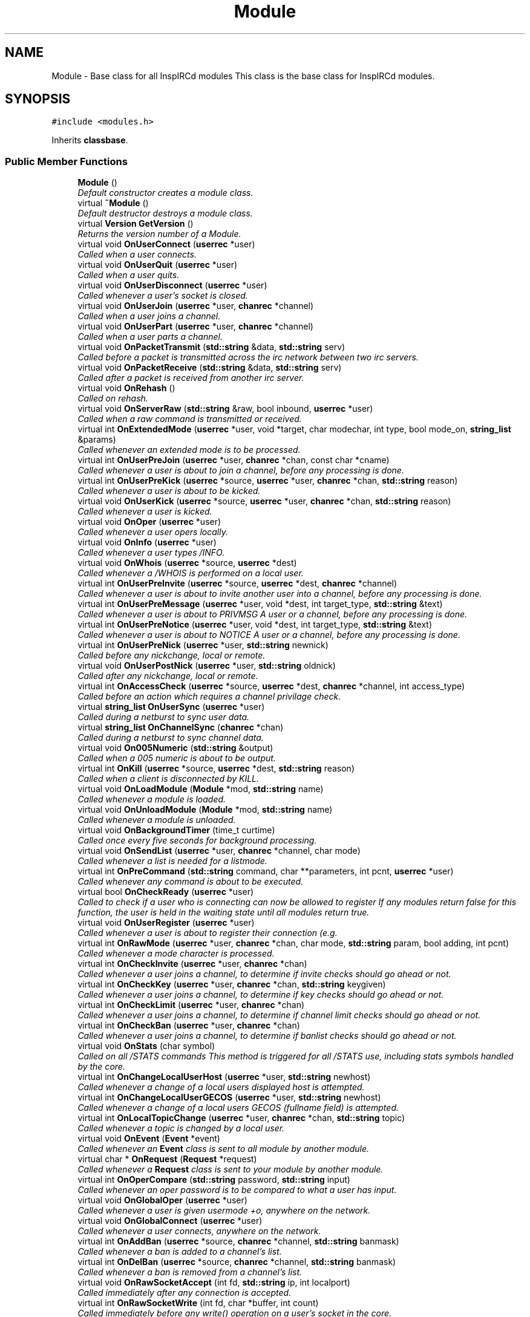 .TH "Module" 3 "27 Nov 2005" "Version 1.0Betareleases" "InspIRCd" \" -*- nroff -*-
.ad l
.nh
.SH NAME
Module \- Base class for all InspIRCd modules This class is the base class for InspIRCd modules.  

.PP
.SH SYNOPSIS
.br
.PP
\fC#include <modules.h>\fP
.PP
Inherits \fBclassbase\fP.
.PP
.SS "Public Member Functions"

.in +1c
.ti -1c
.RI "\fBModule\fP ()"
.br
.RI "\fIDefault constructor creates a module class. \fP"
.ti -1c
.RI "virtual \fB~Module\fP ()"
.br
.RI "\fIDefault destructor destroys a module class. \fP"
.ti -1c
.RI "virtual \fBVersion\fP \fBGetVersion\fP ()"
.br
.RI "\fIReturns the version number of a Module. \fP"
.ti -1c
.RI "virtual void \fBOnUserConnect\fP (\fBuserrec\fP *user)"
.br
.RI "\fICalled when a user connects. \fP"
.ti -1c
.RI "virtual void \fBOnUserQuit\fP (\fBuserrec\fP *user)"
.br
.RI "\fICalled when a user quits. \fP"
.ti -1c
.RI "virtual void \fBOnUserDisconnect\fP (\fBuserrec\fP *user)"
.br
.RI "\fICalled whenever a user's socket is closed. \fP"
.ti -1c
.RI "virtual void \fBOnUserJoin\fP (\fBuserrec\fP *user, \fBchanrec\fP *channel)"
.br
.RI "\fICalled when a user joins a channel. \fP"
.ti -1c
.RI "virtual void \fBOnUserPart\fP (\fBuserrec\fP *user, \fBchanrec\fP *channel)"
.br
.RI "\fICalled when a user parts a channel. \fP"
.ti -1c
.RI "virtual void \fBOnPacketTransmit\fP (\fBstd::string\fP &data, \fBstd::string\fP serv)"
.br
.RI "\fICalled before a packet is transmitted across the irc network between two irc servers. \fP"
.ti -1c
.RI "virtual void \fBOnPacketReceive\fP (\fBstd::string\fP &data, \fBstd::string\fP serv)"
.br
.RI "\fICalled after a packet is received from another irc server. \fP"
.ti -1c
.RI "virtual void \fBOnRehash\fP ()"
.br
.RI "\fICalled on rehash. \fP"
.ti -1c
.RI "virtual void \fBOnServerRaw\fP (\fBstd::string\fP &raw, bool inbound, \fBuserrec\fP *user)"
.br
.RI "\fICalled when a raw command is transmitted or received. \fP"
.ti -1c
.RI "virtual int \fBOnExtendedMode\fP (\fBuserrec\fP *user, void *target, char modechar, int type, bool mode_on, \fBstring_list\fP &params)"
.br
.RI "\fICalled whenever an extended mode is to be processed. \fP"
.ti -1c
.RI "virtual int \fBOnUserPreJoin\fP (\fBuserrec\fP *user, \fBchanrec\fP *chan, const char *cname)"
.br
.RI "\fICalled whenever a user is about to join a channel, before any processing is done. \fP"
.ti -1c
.RI "virtual int \fBOnUserPreKick\fP (\fBuserrec\fP *source, \fBuserrec\fP *user, \fBchanrec\fP *chan, \fBstd::string\fP reason)"
.br
.RI "\fICalled whenever a user is about to be kicked. \fP"
.ti -1c
.RI "virtual void \fBOnUserKick\fP (\fBuserrec\fP *source, \fBuserrec\fP *user, \fBchanrec\fP *chan, \fBstd::string\fP reason)"
.br
.RI "\fICalled whenever a user is kicked. \fP"
.ti -1c
.RI "virtual void \fBOnOper\fP (\fBuserrec\fP *user)"
.br
.RI "\fICalled whenever a user opers locally. \fP"
.ti -1c
.RI "virtual void \fBOnInfo\fP (\fBuserrec\fP *user)"
.br
.RI "\fICalled whenever a user types /INFO. \fP"
.ti -1c
.RI "virtual void \fBOnWhois\fP (\fBuserrec\fP *source, \fBuserrec\fP *dest)"
.br
.RI "\fICalled whenever a /WHOIS is performed on a local user. \fP"
.ti -1c
.RI "virtual int \fBOnUserPreInvite\fP (\fBuserrec\fP *source, \fBuserrec\fP *dest, \fBchanrec\fP *channel)"
.br
.RI "\fICalled whenever a user is about to invite another user into a channel, before any processing is done. \fP"
.ti -1c
.RI "virtual int \fBOnUserPreMessage\fP (\fBuserrec\fP *user, void *dest, int target_type, \fBstd::string\fP &text)"
.br
.RI "\fICalled whenever a user is about to PRIVMSG A user or a channel, before any processing is done. \fP"
.ti -1c
.RI "virtual int \fBOnUserPreNotice\fP (\fBuserrec\fP *user, void *dest, int target_type, \fBstd::string\fP &text)"
.br
.RI "\fICalled whenever a user is about to NOTICE A user or a channel, before any processing is done. \fP"
.ti -1c
.RI "virtual int \fBOnUserPreNick\fP (\fBuserrec\fP *user, \fBstd::string\fP newnick)"
.br
.RI "\fICalled before any nickchange, local or remote. \fP"
.ti -1c
.RI "virtual void \fBOnUserPostNick\fP (\fBuserrec\fP *user, \fBstd::string\fP oldnick)"
.br
.RI "\fICalled after any nickchange, local or remote. \fP"
.ti -1c
.RI "virtual int \fBOnAccessCheck\fP (\fBuserrec\fP *source, \fBuserrec\fP *dest, \fBchanrec\fP *channel, int access_type)"
.br
.RI "\fICalled before an action which requires a channel privilage check. \fP"
.ti -1c
.RI "virtual \fBstring_list\fP \fBOnUserSync\fP (\fBuserrec\fP *user)"
.br
.RI "\fICalled during a netburst to sync user data. \fP"
.ti -1c
.RI "virtual \fBstring_list\fP \fBOnChannelSync\fP (\fBchanrec\fP *chan)"
.br
.RI "\fICalled during a netburst to sync channel data. \fP"
.ti -1c
.RI "virtual void \fBOn005Numeric\fP (\fBstd::string\fP &output)"
.br
.RI "\fICalled when a 005 numeric is about to be output. \fP"
.ti -1c
.RI "virtual int \fBOnKill\fP (\fBuserrec\fP *source, \fBuserrec\fP *dest, \fBstd::string\fP reason)"
.br
.RI "\fICalled when a client is disconnected by KILL. \fP"
.ti -1c
.RI "virtual void \fBOnLoadModule\fP (\fBModule\fP *mod, \fBstd::string\fP name)"
.br
.RI "\fICalled whenever a module is loaded. \fP"
.ti -1c
.RI "virtual void \fBOnUnloadModule\fP (\fBModule\fP *mod, \fBstd::string\fP name)"
.br
.RI "\fICalled whenever a module is unloaded. \fP"
.ti -1c
.RI "virtual void \fBOnBackgroundTimer\fP (time_t curtime)"
.br
.RI "\fICalled once every five seconds for background processing. \fP"
.ti -1c
.RI "virtual void \fBOnSendList\fP (\fBuserrec\fP *user, \fBchanrec\fP *channel, char mode)"
.br
.RI "\fICalled whenever a list is needed for a listmode. \fP"
.ti -1c
.RI "virtual int \fBOnPreCommand\fP (\fBstd::string\fP command, char **parameters, int pcnt, \fBuserrec\fP *user)"
.br
.RI "\fICalled whenever any command is about to be executed. \fP"
.ti -1c
.RI "virtual bool \fBOnCheckReady\fP (\fBuserrec\fP *user)"
.br
.RI "\fICalled to check if a user who is connecting can now be allowed to register If any modules return false for this function, the user is held in the waiting state until all modules return true. \fP"
.ti -1c
.RI "virtual void \fBOnUserRegister\fP (\fBuserrec\fP *user)"
.br
.RI "\fICalled whenever a user is about to register their connection (e.g. \fP"
.ti -1c
.RI "virtual int \fBOnRawMode\fP (\fBuserrec\fP *user, \fBchanrec\fP *chan, char mode, \fBstd::string\fP param, bool adding, int pcnt)"
.br
.RI "\fICalled whenever a mode character is processed. \fP"
.ti -1c
.RI "virtual int \fBOnCheckInvite\fP (\fBuserrec\fP *user, \fBchanrec\fP *chan)"
.br
.RI "\fICalled whenever a user joins a channel, to determine if invite checks should go ahead or not. \fP"
.ti -1c
.RI "virtual int \fBOnCheckKey\fP (\fBuserrec\fP *user, \fBchanrec\fP *chan, \fBstd::string\fP keygiven)"
.br
.RI "\fICalled whenever a user joins a channel, to determine if key checks should go ahead or not. \fP"
.ti -1c
.RI "virtual int \fBOnCheckLimit\fP (\fBuserrec\fP *user, \fBchanrec\fP *chan)"
.br
.RI "\fICalled whenever a user joins a channel, to determine if channel limit checks should go ahead or not. \fP"
.ti -1c
.RI "virtual int \fBOnCheckBan\fP (\fBuserrec\fP *user, \fBchanrec\fP *chan)"
.br
.RI "\fICalled whenever a user joins a channel, to determine if banlist checks should go ahead or not. \fP"
.ti -1c
.RI "virtual void \fBOnStats\fP (char symbol)"
.br
.RI "\fICalled on all /STATS commands This method is triggered for all /STATS use, including stats symbols handled by the core. \fP"
.ti -1c
.RI "virtual int \fBOnChangeLocalUserHost\fP (\fBuserrec\fP *user, \fBstd::string\fP newhost)"
.br
.RI "\fICalled whenever a change of a local users displayed host is attempted. \fP"
.ti -1c
.RI "virtual int \fBOnChangeLocalUserGECOS\fP (\fBuserrec\fP *user, \fBstd::string\fP newhost)"
.br
.RI "\fICalled whenever a change of a local users GECOS (fullname field) is attempted. \fP"
.ti -1c
.RI "virtual int \fBOnLocalTopicChange\fP (\fBuserrec\fP *user, \fBchanrec\fP *chan, \fBstd::string\fP topic)"
.br
.RI "\fICalled whenever a topic is changed by a local user. \fP"
.ti -1c
.RI "virtual void \fBOnEvent\fP (\fBEvent\fP *event)"
.br
.RI "\fICalled whenever an \fBEvent\fP class is sent to all module by another module. \fP"
.ti -1c
.RI "virtual char * \fBOnRequest\fP (\fBRequest\fP *request)"
.br
.RI "\fICalled whenever a \fBRequest\fP class is sent to your module by another module. \fP"
.ti -1c
.RI "virtual int \fBOnOperCompare\fP (\fBstd::string\fP password, \fBstd::string\fP input)"
.br
.RI "\fICalled whenever an oper password is to be compared to what a user has input. \fP"
.ti -1c
.RI "virtual void \fBOnGlobalOper\fP (\fBuserrec\fP *user)"
.br
.RI "\fICalled whenever a user is given usermode +o, anywhere on the network. \fP"
.ti -1c
.RI "virtual void \fBOnGlobalConnect\fP (\fBuserrec\fP *user)"
.br
.RI "\fICalled whenever a user connects, anywhere on the network. \fP"
.ti -1c
.RI "virtual int \fBOnAddBan\fP (\fBuserrec\fP *source, \fBchanrec\fP *channel, \fBstd::string\fP banmask)"
.br
.RI "\fICalled whenever a ban is added to a channel's list. \fP"
.ti -1c
.RI "virtual int \fBOnDelBan\fP (\fBuserrec\fP *source, \fBchanrec\fP *channel, \fBstd::string\fP banmask)"
.br
.RI "\fICalled whenever a ban is removed from a channel's list. \fP"
.ti -1c
.RI "virtual void \fBOnRawSocketAccept\fP (int fd, \fBstd::string\fP ip, int localport)"
.br
.RI "\fICalled immediately after any connection is accepted. \fP"
.ti -1c
.RI "virtual int \fBOnRawSocketWrite\fP (int fd, char *buffer, int count)"
.br
.RI "\fICalled immediately before any write() operation on a user's socket in the core. \fP"
.ti -1c
.RI "virtual void \fBOnRawSocketClose\fP (int fd)"
.br
.RI "\fICalled immediately before any socket is closed. \fP"
.ti -1c
.RI "virtual int \fBOnRawSocketRead\fP (int fd, char *buffer, unsigned int count, int &readresult)"
.br
.RI "\fICalled immediately before any read() operation on a client socket in the core. \fP"
.in -1c
.SH "Detailed Description"
.PP 
Base class for all InspIRCd modules This class is the base class for InspIRCd modules. 

All modules must inherit from this class, its methods will be called when irc server events occur. class inherited from module must be instantiated by the \fBModuleFactory\fP class (see relevent section) for the plugin to be initialised.
.PP
Definition at line 238 of file modules.h.
.SH "Constructor & Destructor Documentation"
.PP 
.SS "Module::Module ()"
.PP
Default constructor creates a module class. 
.PP
Definition at line 306 of file modules.cpp.
.PP
.nf
306 { }
.fi
.PP
.SS "Module::~Module ()\fC [virtual]\fP"
.PP
Default destructor destroys a module class. 
.PP
Definition at line 307 of file modules.cpp.
.PP
.nf
307 { }
.fi
.PP
.SH "Member Function Documentation"
.PP 
.SS "\fBVersion\fP Module::GetVersion ()\fC [virtual]\fP"
.PP
Returns the version number of a Module. 
.PP
The method should return a \fBVersion\fP object with its version information assigned via \fBVersion::Version\fP
.PP
Definition at line 319 of file modules.cpp.
.PP
References VF_VENDOR.
.PP
.nf
319 { return Version(1,0,0,0,VF_VENDOR); }
.fi
.PP
.SS "void Module::On005Numeric (\fBstd::string\fP & output)\fC [virtual]\fP"
.PP
Called when a 005 numeric is about to be output. 
.PP
The module should modify the 005 numeric if needed to indicate its features.
.PP
Definition at line 331 of file modules.cpp.
.PP
.nf
331 { };
.fi
.PP
.SS "int Module::OnAccessCheck (\fBuserrec\fP * source, \fBuserrec\fP * dest, \fBchanrec\fP * channel, int access_type)\fC [virtual]\fP"
.PP
Called before an action which requires a channel privilage check. 
.PP
This function is called before many functions which check a users status on a channel, for example before opping a user, deopping a user, kicking a user, etc. There are several values for access_type which indicate for what reason access is being checked. These are:
.br

.br
 AC_KICK (0) - A user is being kicked
.br
 AC_DEOP (1) - a user is being deopped
.br
 AC_OP (2) - a user is being opped
.br
 AC_VOICE (3) - a user is being voiced
.br
 AC_DEVOICE (4) - a user is being devoiced
.br
 AC_HALFOP (5) - a user is being halfopped
.br
 AC_DEHALFOP (6) - a user is being dehalfopped
.br
 AC_INVITE (7) - a user is being invited
.br
 AC_GENERAL_MODE (8) - a user channel mode is being changed<br>
.br
 Upon returning from your function you must return either ACR_DEFAULT, to indicate the module wishes to do nothing, or ACR_DENY where approprate to deny the action, and ACR_ALLOW where appropriate to allow the action. Please note that in the case of some access checks (such as AC_GENERAL_MODE) access may be denied 'upstream' causing other checks such as AC_DEOP to not be reached. Be very careful with use of the AC_GENERAL_MODE type, as it may inadvertently override the behaviour of other modules. When the access_type is AC_GENERAL_MODE, the destination of the mode will be NULL (as it has not yet been determined).
.PP
Definition at line 328 of file modules.cpp.
.PP
References ACR_DEFAULT.
.PP
.nf
328 { return ACR_DEFAULT; };
.fi
.PP
.SS "int Module::OnAddBan (\fBuserrec\fP * source, \fBchanrec\fP * channel, \fBstd::string\fP banmask)\fC [virtual]\fP"
.PP
Called whenever a ban is added to a channel's list. 
.PP
Return a non-zero value to 'eat' the mode change and prevent the ban from being added.
.PP
Definition at line 356 of file modules.cpp.
.PP
.nf
356 { return 0; };
.fi
.PP
.SS "void Module::OnBackgroundTimer (time_t curtime)\fC [virtual]\fP"
.PP
Called once every five seconds for background processing. 
.PP
This timer can be used to control timed features. Its period is not accurate enough to be used as a clock, but it is gauranteed to be called at least once in any five second period, directly from the main loop of the server.
.PP
Definition at line 335 of file modules.cpp.
.PP
.nf
335 { };
.fi
.PP
.SS "int Module::OnChangeLocalUserGECOS (\fBuserrec\fP * user, \fBstd::string\fP newhost)\fC [virtual]\fP"
.PP
Called whenever a change of a local users GECOS (fullname field) is attempted. 
.PP
return 1 to deny the name change, or 0 to allow it.
.PP
Definition at line 349 of file modules.cpp.
.PP
.nf
349 { return 0; };
.fi
.PP
.SS "int Module::OnChangeLocalUserHost (\fBuserrec\fP * user, \fBstd::string\fP newhost)\fC [virtual]\fP"
.PP
Called whenever a change of a local users displayed host is attempted. 
.PP
Return 1 to deny the host change, or 0 to allow it.
.PP
Definition at line 348 of file modules.cpp.
.PP
.nf
348 { return 0; };
.fi
.PP
.SS "\fBstring_list\fP Module::OnChannelSync (\fBchanrec\fP * chan)\fC [virtual]\fP"
.PP
Called during a netburst to sync channel data. 
.PP
This is called during the netburst on a per-channel basis. You should use this call to up any special channel-related things which are implemented by your module, e.g. sending listmodes. You may return multiple commands in the string_list.
.PP
Definition at line 330 of file modules.cpp.
.PP
.nf
330 { string_list empty; return empty; }
.fi
.PP
.SS "int Module::OnCheckBan (\fBuserrec\fP * user, \fBchanrec\fP * chan)\fC [virtual]\fP"
.PP
Called whenever a user joins a channel, to determine if banlist checks should go ahead or not. 
.PP
This method will always be called for each join, wether or not the user actually matches a channel ban, and determines the outcome of an if statement around the whole section of ban checking code. return 1 to explicitly allow the join to go ahead or 0 to ignore the event.
.PP
Definition at line 346 of file modules.cpp.
.PP
.nf
346 { return 0; };
.fi
.PP
.SS "int Module::OnCheckInvite (\fBuserrec\fP * user, \fBchanrec\fP * chan)\fC [virtual]\fP"
.PP
Called whenever a user joins a channel, to determine if invite checks should go ahead or not. 
.PP
This method will always be called for each join, wether or not the channel is actually +i, and determines the outcome of an if statement around the whole section of invite checking code. return 1 to explicitly allow the join to go ahead or 0 to ignore the event.
.PP
Definition at line 343 of file modules.cpp.
.PP
.nf
343 { return 0; };
.fi
.PP
.SS "int Module::OnCheckKey (\fBuserrec\fP * user, \fBchanrec\fP * chan, \fBstd::string\fP keygiven)\fC [virtual]\fP"
.PP
Called whenever a user joins a channel, to determine if key checks should go ahead or not. 
.PP
This method will always be called for each join, wether or not the channel is actually +k, and determines the outcome of an if statement around the whole section of key checking code. if the user specified no key, the keygiven string will be a valid but empty value. return 1 to explicitly allow the join to go ahead or 0 to ignore the event.
.PP
Definition at line 344 of file modules.cpp.
.PP
.nf
344 { return 0; };
.fi
.PP
.SS "int Module::OnCheckLimit (\fBuserrec\fP * user, \fBchanrec\fP * chan)\fC [virtual]\fP"
.PP
Called whenever a user joins a channel, to determine if channel limit checks should go ahead or not. 
.PP
This method will always be called for each join, wether or not the channel is actually +l, and determines the outcome of an if statement around the whole section of channel limit checking code. return 1 to explicitly allow the join to go ahead or 0 to ignore the event.
.PP
Definition at line 345 of file modules.cpp.
.PP
.nf
345 { return 0; };
.fi
.PP
.SS "bool Module::OnCheckReady (\fBuserrec\fP * user)\fC [virtual]\fP"
.PP
Called to check if a user who is connecting can now be allowed to register If any modules return false for this function, the user is held in the waiting state until all modules return true. 
.PP
For example a module which implements ident lookups will continue to return false for a user until their ident lookup is completed. Note that the registration timeout for a user overrides these checks, if the registration timeout is reached, the user is disconnected even if modules report that the user is not ready to connect.
.PP
Definition at line 338 of file modules.cpp.
.PP
.nf
338 { return true; };
.fi
.PP
.SS "int Module::OnDelBan (\fBuserrec\fP * source, \fBchanrec\fP * channel, \fBstd::string\fP banmask)\fC [virtual]\fP"
.PP
Called whenever a ban is removed from a channel's list. 
.PP
Return a non-zero value to 'eat' the mode change and prevent the ban from being removed.
.PP
Definition at line 357 of file modules.cpp.
.PP
.nf
357 { return 0; };
.fi
.PP
.SS "void Module::OnEvent (\fBEvent\fP * event)\fC [virtual]\fP"
.PP
Called whenever an \fBEvent\fP class is sent to all module by another module. 
.PP
Please see the documentation of \fBEvent::Send()\fP for further information. The \fBEvent\fP sent can always be assumed to be non-NULL, you should *always* check the value of \fBEvent::GetEventID()\fP before doing anything to the event data, and you should *not* change the event data in any way!
.PP
Definition at line 351 of file modules.cpp.
.PP
.nf
351 { return; };
.fi
.PP
.SS "int Module::OnExtendedMode (\fBuserrec\fP * user, void * target, char modechar, int type, bool mode_on, \fBstring_list\fP & params)\fC [virtual]\fP"
.PP
Called whenever an extended mode is to be processed. 
.PP
The type parameter is MT_SERVER, MT_CLIENT or MT_CHANNEL, dependent on where the mode is being changed. mode_on is set when the mode is being set, in which case params contains a list of parameters for the mode as strings. If mode_on is false, the mode is being removed, and parameters may contain the parameters for the mode, dependent on wether they were defined when a mode handler was set up with \fBServer::AddExtendedMode\fP If the mode is a channel mode, target is a chanrec*, and if it is a user mode, target is a userrec*. You must cast this value yourself to make use of it.
.PP
Definition at line 318 of file modules.cpp.
.PP
.nf
318 { return false; }
.fi
.PP
.SS "void Module::OnGlobalConnect (\fBuserrec\fP * user)\fC [virtual]\fP"
.PP
Called whenever a user connects, anywhere on the network. 
.PP
This event is informational only. You should not change any user information in this event. To do so, use the OnUserConnect method to change the state of local users.
.PP
Definition at line 355 of file modules.cpp.
.PP
.nf
355 { };
.fi
.PP
.SS "void Module::OnGlobalOper (\fBuserrec\fP * user)\fC [virtual]\fP"
.PP
Called whenever a user is given usermode +o, anywhere on the network. 
.PP
You cannot override this and prevent it from happening as it is already happened and such a task must be performed by another server. You can however bounce modes by sending servermodes out to reverse mode changes.
.PP
Definition at line 354 of file modules.cpp.
.PP
.nf
354 { };
.fi
.PP
.SS "void Module::OnInfo (\fBuserrec\fP * user)\fC [virtual]\fP"
.PP
Called whenever a user types /INFO. 
.PP
The userrec will contain the information of the user who typed the command. Modules may use this method to output their own credits in /INFO (which is the ircd's version of an about box). It is purposefully not possible to modify any info that has already been output, or halt the list. You must write a 371 numeric to the user, containing your info in the following format:
.PP
<nick> :information here
.PP
Definition at line 321 of file modules.cpp.
.PP
.nf
321 { };
.fi
.PP
.SS "int Module::OnKill (\fBuserrec\fP * source, \fBuserrec\fP * dest, \fBstd::string\fP reason)\fC [virtual]\fP"
.PP
Called when a client is disconnected by KILL. 
.PP
If a client is killed by a server, e.g. a nickname collision or protocol error, source is NULL. Return 1 from this function to prevent the kill, and 0 from this function to allow it as normal. If you prevent the kill no output will be sent to the client, it is down to your module to generate this information. NOTE: It is NOT advisable to stop kills which originate from servers. If you do so youre risking race conditions, desyncs and worse!
.PP
Definition at line 332 of file modules.cpp.
.PP
.nf
332 { return 0; };
.fi
.PP
.SS "void Module::OnLoadModule (\fBModule\fP * mod, \fBstd::string\fP name)\fC [virtual]\fP"
.PP
Called whenever a module is loaded. 
.PP
mod will contain a pointer to the module, and string will contain its name, for example m_widgets.so. This function is primary for dependency checking, your module may decide to enable some extra features if it sees that you have for example loaded 'm_killwidgets.so' with 'm_makewidgets.so'. It is highly recommended that modules do *NOT* bail if they cannot satisfy dependencies, but instead operate under reduced functionality, unless the dependency is absolutely neccessary (e.g. a module that extends the features of another module).
.PP
Definition at line 333 of file modules.cpp.
.PP
.nf
333 { };
.fi
.PP
.SS "int Module::OnLocalTopicChange (\fBuserrec\fP * user, \fBchanrec\fP * chan, \fBstd::string\fP topic)\fC [virtual]\fP"
.PP
Called whenever a topic is changed by a local user. 
.PP
Return 1 to deny the topic change, or 0 to allow it.
.PP
Definition at line 350 of file modules.cpp.
.PP
.nf
350 { return 0; };
.fi
.PP
.SS "void Module::OnOper (\fBuserrec\fP * user)\fC [virtual]\fP"
.PP
Called whenever a user opers locally. 
.PP
The userrec will contain the oper mode 'o' as this function is called after any modifications are made to the user's structure by the core.
.PP
Definition at line 320 of file modules.cpp.
.PP
.nf
320 { };
.fi
.PP
.SS "int Module::OnOperCompare (\fBstd::string\fP password, \fBstd::string\fP input)\fC [virtual]\fP"
.PP
Called whenever an oper password is to be compared to what a user has input. 
.PP
The password field (from the config file) is in 'password' and is to be compared against 'input'. This method allows for encryption of oper passwords and much more besides. You should return a nonzero value if you want to allow the comparison or zero if you wish to do nothing.
.PP
Definition at line 353 of file modules.cpp.
.PP
.nf
353 { return 0; };
.fi
.PP
.SS "void Module::OnPacketReceive (\fBstd::string\fP & data, \fBstd::string\fP serv)\fC [virtual]\fP"
.PP
Called after a packet is received from another irc server. 
.PP
This allows you to easily represent it in the correct ways to implement encryption, compression, digital signatures and anything else you may want to add. This should be regarded as a pre-processor and will be called immediately after the packet is received but before any other operations with the core of the ircd.
.PP
Definition at line 314 of file modules.cpp.
.PP
.nf
314 { }
.fi
.PP
.SS "void Module::OnPacketTransmit (\fBstd::string\fP & data, \fBstd::string\fP serv)\fC [virtual]\fP"
.PP
Called before a packet is transmitted across the irc network between two irc servers. 
.PP
This allows you to easily represent it in the correct ways to implement encryption, compression, digital signatures and anything else you may want to add. This should be regarded as a pre-processor and will be called before ANY other operations within the ircd core program.
.PP
Definition at line 313 of file modules.cpp.
.PP
.nf
313 { }
.fi
.PP
.SS "int Module::OnPreCommand (\fBstd::string\fP command, char ** parameters, int pcnt, \fBuserrec\fP * user)\fC [virtual]\fP"
.PP
Called whenever any command is about to be executed. 
.PP
This event occurs for all registered commands, wether they are registered in the core, or another module, but it will not occur for invalid commands (e.g. ones which do not exist within the command table). By returning 1 from this method you may prevent the command being executed. If you do this, no output is created by the core, and it is down to your module to produce any output neccessary. Note that unless you return 1, you should not destroy any structures (e.g. by using \fBServer::QuitUser\fP) otherwise when the command's handler function executes after your method returns, it will be passed an invalid pointer to the user object and crash!)
.PP
Definition at line 337 of file modules.cpp.
.PP
.nf
337 { return 0; };
.fi
.PP
.SS "int Module::OnRawMode (\fBuserrec\fP * user, \fBchanrec\fP * chan, char mode, \fBstd::string\fP param, bool adding, int pcnt)\fC [virtual]\fP"
.PP
Called whenever a mode character is processed. 
.PP
Return 1 from this function to block the mode character from being processed entirely, so that you may perform your own code instead. Note that this method allows you to override modes defined by other modes, but this is NOT RECOMMENDED!
.PP
Definition at line 342 of file modules.cpp.
.PP
.nf
342 { return 0; };
.fi
.PP
.SS "void Module::OnRawSocketAccept (int fd, \fBstd::string\fP ip, int localport)\fC [virtual]\fP"
.PP
Called immediately after any connection is accepted. 
.PP
This is intended for raw socket processing (e.g. modules which wrap the tcp connection within another library) and provides no information relating to a user record as the connection has not been assigned yet. There are no return values from this call as all modules get an opportunity if required to process the connection.
.PP
Definition at line 358 of file modules.cpp.
.PP
.nf
358 { };
.fi
.PP
.SS "void Module::OnRawSocketClose (int fd)\fC [virtual]\fP"
.PP
Called immediately before any socket is closed. 
.PP
When this event is called, shutdown() has not yet been called on the socket.
.PP
Definition at line 360 of file modules.cpp.
.PP
.nf
360 { };
.fi
.PP
.SS "int Module::OnRawSocketRead (int fd, char * buffer, unsigned int count, int & readresult)\fC [virtual]\fP"
.PP
Called immediately before any read() operation on a client socket in the core. 
.PP
This occurs AFTER the select() or poll() so there is always data waiting to be read when this event occurs. Your event should return 1 if it has handled the reading itself, which prevents the core just using read(). You should place any data read into buffer, up to but NOT GREATER THAN the value of count. The value of readresult must be identical to an actual result that might be returned from the read() system call, for example, number of bytes read upon success, 0 upon EOF or closed socket, and -1 for error. If your function returns a nonzero value, you MUST set readresult.
.PP
Definition at line 361 of file modules.cpp.
.PP
.nf
361 { return 0; };
.fi
.PP
.SS "int Module::OnRawSocketWrite (int fd, char * buffer, int count)\fC [virtual]\fP"
.PP
Called immediately before any write() operation on a user's socket in the core. 
.PP
Because this event is a low level event no user information is associated with it. It is intended for use by modules which may wrap connections within another API such as SSL for example. return a non-zero result if you have handled the write operation, in which case the core will not call write().
.PP
Definition at line 359 of file modules.cpp.
.PP
.nf
359 { return 0; };
.fi
.PP
.SS "void Module::OnRehash ()\fC [virtual]\fP"
.PP
Called on rehash. 
.PP
This method is called prior to a /REHASH or when a SIGHUP is received from the operating system. You should use it to reload any files so that your module keeps in step with the rest of the application.
.PP
Definition at line 315 of file modules.cpp.
.PP
.nf
315 { }
.fi
.PP
.SS "char * Module::OnRequest (\fBRequest\fP * request)\fC [virtual]\fP"
.PP
Called whenever a \fBRequest\fP class is sent to your module by another module. 
.PP
Please see the documentation of \fBRequest::Send()\fP for further information. The \fBRequest\fP sent can always be assumed to be non-NULL, you should not change the request object or its data. Your method may return arbitary data in the char* result which the requesting module may be able to use for pre-determined purposes (e.g. the results of an SQL query, etc).
.PP
Definition at line 352 of file modules.cpp.
.PP
Referenced by Request::Send().
.PP
.nf
352 { return NULL; };
.fi
.PP
.SS "void Module::OnSendList (\fBuserrec\fP * user, \fBchanrec\fP * channel, char mode)\fC [virtual]\fP"
.PP
Called whenever a list is needed for a listmode. 
.PP
For example, when a /MODE channel +b (without any other parameters) is called, if a module was handling +b this function would be called. The function can then output any lists it wishes to. Please note that all modules will see all mode characters to provide the ability to extend each other, so please only output a list if the mode character given matches the one(s) you want to handle.
.PP
Definition at line 336 of file modules.cpp.
.PP
.nf
336 { };
.fi
.PP
.SS "void Module::OnServerRaw (\fBstd::string\fP & raw, bool inbound, \fBuserrec\fP * user)\fC [virtual]\fP"
.PP
Called when a raw command is transmitted or received. 
.PP
This method is the lowest level of handler available to a module. It will be called with raw data which is passing through a connected socket. If you wish, you may munge this data by changing the string parameter 'raw'. If you do this, after your function exits it will immediately be cut down to 510 characters plus a carriage return and linefeed. For INBOUND messages only (where inbound is set to true) the value of user will be the userrec of the connection sending the data. This is not possible for outbound data because the data may be being routed to multiple targets.
.PP
Definition at line 316 of file modules.cpp.
.PP
.nf
316 { }
.fi
.PP
.SS "void Module::OnStats (char symbol)\fC [virtual]\fP"
.PP
Called on all /STATS commands This method is triggered for all /STATS use, including stats symbols handled by the core. 
.PP
Definition at line 347 of file modules.cpp.
.PP
.nf
347 { };
.fi
.PP
.SS "void Module::OnUnloadModule (\fBModule\fP * mod, \fBstd::string\fP name)\fC [virtual]\fP"
.PP
Called whenever a module is unloaded. 
.PP
mod will contain a pointer to the module, and string will contain its name, for example m_widgets.so. This function is primary for dependency checking, your module may decide to enable some extra features if it sees that you have for example loaded 'm_killwidgets.so' with 'm_makewidgets.so'. It is highly recommended that modules do *NOT* bail if they cannot satisfy dependencies, but instead operate under reduced functionality, unless the dependency is absolutely neccessary (e.g. a module that extends the features of another module).
.PP
Definition at line 334 of file modules.cpp.
.PP
.nf
334 { };
.fi
.PP
.SS "void Module::OnUserConnect (\fBuserrec\fP * user)\fC [virtual]\fP"
.PP
Called when a user connects. 
.PP
The details of the connecting user are available to you in the parameter userrec *user
.PP
Definition at line 308 of file modules.cpp.
.PP
.nf
308 { }
.fi
.PP
.SS "void Module::OnUserDisconnect (\fBuserrec\fP * user)\fC [virtual]\fP"
.PP
Called whenever a user's socket is closed. 
.PP
The details of the exiting user are available to you in the parameter userrec *user This event is called for all users, registered or not, as a cleanup method for modules which might assign resources to user, such as dns lookups, objects and sockets.
.PP
Definition at line 310 of file modules.cpp.
.PP
.nf
310 { }
.fi
.PP
.SS "void Module::OnUserJoin (\fBuserrec\fP * user, \fBchanrec\fP * channel)\fC [virtual]\fP"
.PP
Called when a user joins a channel. 
.PP
The details of the joining user are available to you in the parameter userrec *user, and the details of the channel they have joined is available in the variable chanrec *channel
.PP
Definition at line 311 of file modules.cpp.
.PP
.nf
311 { }
.fi
.PP
.SS "void Module::OnUserKick (\fBuserrec\fP * source, \fBuserrec\fP * user, \fBchanrec\fP * chan, \fBstd::string\fP reason)\fC [virtual]\fP"
.PP
Called whenever a user is kicked. 
.PP
If this method is called, the kick is already underway and cannot be prevented, so to prevent a kick, please use \fBModule::OnUserPreKick\fP instead of this method.
.PP
Definition at line 341 of file modules.cpp.
.PP
.nf
341 { };
.fi
.PP
.SS "void Module::OnUserPart (\fBuserrec\fP * user, \fBchanrec\fP * channel)\fC [virtual]\fP"
.PP
Called when a user parts a channel. 
.PP
The details of the leaving user are available to you in the parameter userrec *user, and the details of the channel they have left is available in the variable chanrec *channel
.PP
Definition at line 312 of file modules.cpp.
.PP
.nf
312 { }
.fi
.PP
.SS "void Module::OnUserPostNick (\fBuserrec\fP * user, \fBstd::string\fP oldnick)\fC [virtual]\fP"
.PP
Called after any nickchange, local or remote. 
.PP
This can be used to track users after nickchanges have been applied. Please note that although you can see remote nickchanges through this function, you should NOT make any changes to the userrec if the user is a remote user as this may cause a desnyc. check user->server before taking any action (including returning nonzero from the method). Because this method is called after the nickchange is taken place, no return values are possible to indicate forbidding of the nick change. Use OnUserPreNick for this.
.PP
Definition at line 327 of file modules.cpp.
.PP
.nf
327 { };
.fi
.PP
.SS "int Module::OnUserPreInvite (\fBuserrec\fP * source, \fBuserrec\fP * dest, \fBchanrec\fP * channel)\fC [virtual]\fP"
.PP
Called whenever a user is about to invite another user into a channel, before any processing is done. 
.PP
Returning 1 from this function stops the process immediately, causing no output to be sent to the user by the core. If you do this you must produce your own numerics, notices etc. This is useful for modules which may want to filter invites to channels.
.PP
Definition at line 323 of file modules.cpp.
.PP
.nf
323 { return 0; };
.fi
.PP
.SS "int Module::OnUserPreJoin (\fBuserrec\fP * user, \fBchanrec\fP * chan, const char * cname)\fC [virtual]\fP"
.PP
Called whenever a user is about to join a channel, before any processing is done. 
.PP
Returning a value of 1 from this function stops the process immediately, causing no output to be sent to the user by the core. If you do this you must produce your own numerics, notices etc. This is useful for modules which may want to mimic +b, +k, +l etc. Returning -1 from this function forces the join to be allowed, bypassing restrictions such as banlists, invite, keys etc.
.PP
IMPORTANT NOTE!
.PP
If the user joins a NEW channel which does not exist yet, OnUserPreJoin will be called BEFORE the channel record is created. This will cause chanrec* chan to be NULL. There is very little you can do in form of processing on the actual channel record at this point, however the channel NAME will still be passed in char* cname, so that you could for example implement a channel blacklist or whitelist, etc.
.PP
Definition at line 317 of file modules.cpp.
.PP
.nf
317 { return 0; }
.fi
.PP
.SS "int Module::OnUserPreKick (\fBuserrec\fP * source, \fBuserrec\fP * user, \fBchanrec\fP * chan, \fBstd::string\fP reason)\fC [virtual]\fP"
.PP
Called whenever a user is about to be kicked. 
.PP
Returning a value of 1 from this function stops the process immediately, causing no output to be sent to the user by the core. If you do this you must produce your own numerics, notices etc.
.PP
Definition at line 340 of file modules.cpp.
.PP
.nf
340 { return 0; };
.fi
.PP
.SS "int Module::OnUserPreMessage (\fBuserrec\fP * user, void * dest, int target_type, \fBstd::string\fP & text)\fC [virtual]\fP"
.PP
Called whenever a user is about to PRIVMSG A user or a channel, before any processing is done. 
.PP
Returning any nonzero value from this function stops the process immediately, causing no output to be sent to the user by the core. If you do this you must produce your own numerics, notices etc. This is useful for modules which may want to filter or redirect messages. target_type can be one of TYPE_USER or TYPE_CHANNEL. If the target_type value is a user, you must cast dest to a userrec* otherwise you must cast it to a chanrec*, this is the details of where the message is destined to be sent.
.PP
Definition at line 324 of file modules.cpp.
.PP
.nf
324 { return 0; };
.fi
.PP
.SS "int Module::OnUserPreNick (\fBuserrec\fP * user, \fBstd::string\fP newnick)\fC [virtual]\fP"
.PP
Called before any nickchange, local or remote. 
.PP
This can be used to implement Q-lines etc. Please note that although you can see remote nickchanges through this function, you should NOT make any changes to the userrec if the user is a remote user as this may cause a desnyc. check user->server before taking any action (including returning nonzero from the method). If your method returns nonzero, the nickchange is silently forbidden, and it is down to your module to generate some meaninful output.
.PP
Definition at line 326 of file modules.cpp.
.PP
.nf
326 { return 0; };
.fi
.PP
.SS "int Module::OnUserPreNotice (\fBuserrec\fP * user, void * dest, int target_type, \fBstd::string\fP & text)\fC [virtual]\fP"
.PP
Called whenever a user is about to NOTICE A user or a channel, before any processing is done. 
.PP
Returning any nonzero value from this function stops the process immediately, causing no output to be sent to the user by the core. If you do this you must produce your own numerics, notices etc. This is useful for modules which may want to filter or redirect messages. target_type can be one of TYPE_USER or TYPE_CHANNEL. If the target_type value is a user, you must cast dest to a userrec* otherwise you must cast it to a chanrec*, this is the details of where the message is destined to be sent. You may alter the message text as you wish before relinquishing control to the next module in the chain, and if no other modules block the text this altered form of the text will be sent out to the user and possibly to other servers.
.PP
Definition at line 325 of file modules.cpp.
.PP
.nf
325 { return 0; };
.fi
.PP
.SS "void Module::OnUserQuit (\fBuserrec\fP * user)\fC [virtual]\fP"
.PP
Called when a user quits. 
.PP
The details of the exiting user are available to you in the parameter userrec *user This event is only called when the user is fully registered when they quit. To catch raw disconnections, use the OnUserDisconnect method.
.PP
Definition at line 309 of file modules.cpp.
.PP
.nf
309 { }
.fi
.PP
.SS "void Module::OnUserRegister (\fBuserrec\fP * user)\fC [virtual]\fP"
.PP
Called whenever a user is about to register their connection (e.g. 
.PP
before the user is sent the MOTD etc). Modules can use this method if they are performing a function which must be done before the actual connection is completed (e.g. ident lookups, dnsbl lookups, etc). Note that you should NOT delete the user record here by causing a disconnection! Use OnUserConnect for that instead.
.PP
Definition at line 339 of file modules.cpp.
.PP
.nf
339 { };
.fi
.PP
.SS "\fBstring_list\fP Module::OnUserSync (\fBuserrec\fP * user)\fC [virtual]\fP"
.PP
Called during a netburst to sync user data. 
.PP
This is called during the netburst on a per-user basis. You should use this call to up any special user-related things which are implemented by your module, e.g. sending listmodes. You may return multiple commands in the string_list.
.PP
Definition at line 329 of file modules.cpp.
.PP
.nf
329 { string_list empty; return empty; }
.fi
.PP
.SS "void Module::OnWhois (\fBuserrec\fP * source, \fBuserrec\fP * dest)\fC [virtual]\fP"
.PP
Called whenever a /WHOIS is performed on a local user. 
.PP
The source parameter contains the details of the user who issued the WHOIS command, and the dest parameter contains the information of the user they are whoising.
.PP
Definition at line 322 of file modules.cpp.
.PP
.nf
322 { };
.fi
.PP


.SH "Author"
.PP 
Generated automatically by Doxygen for InspIRCd from the source code.
